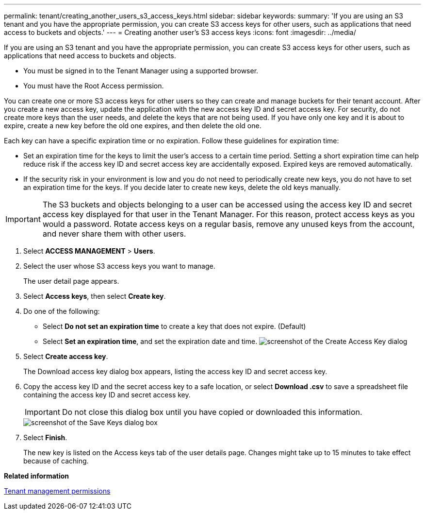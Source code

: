 ---
permalink: tenant/creating_another_users_s3_access_keys.html
sidebar: sidebar
keywords: 
summary: 'If you are using an S3 tenant and you have the appropriate permission, you can create S3 access keys for other users, such as applications that need access to buckets and objects.'
---
= Creating another user's S3 access keys
:icons: font
:imagesdir: ../media/

[.lead]
If you are using an S3 tenant and you have the appropriate permission, you can create S3 access keys for other users, such as applications that need access to buckets and objects.

* You must be signed in to the Tenant Manager using a supported browser.
* You must have the Root Access permission.

You can create one or more S3 access keys for other users so they can create and manage buckets for their tenant account. After you create a new access key, update the application with the new access key ID and secret access key. For security, do not create more keys than the user needs, and delete the keys that are not being used. If you have only one key and it is about to expire, create a new key before the old one expires, and then delete the old one.

Each key can have a specific expiration time or no expiration. Follow these guidelines for expiration time:

* Set an expiration time for the keys to limit the user's access to a certain time period. Setting a short expiration time can help reduce risk if the access key ID and secret access key are accidentally exposed. Expired keys are removed automatically.
* If the security risk in your environment is low and you do not need to periodically create new keys, you do not have to set an expiration time for the keys. If you decide later to create new keys, delete the old keys manually.

IMPORTANT: The S3 buckets and objects belonging to a user can be accessed using the access key ID and secret access key displayed for that user in the Tenant Manager. For this reason, protect access keys as you would a password. Rotate access keys on a regular basis, remove any unused keys from the account, and never share them with other users.

. Select *ACCESS MANAGEMENT* > *Users*.
. Select the user whose S3 access keys you want to manage.
+
The user detail page appears.

. Select *Access keys*, then select *Create key*.
. Do one of the following:
 ** Select *Do not set an expiration time* to create a key that does not expire. (Default)
 ** Select *Set an expiration time*, and set the expiration date and time.
image:../media/tenant_s3_access_key_create_save.png[screenshot of the Create Access Key dialog]
. Select *Create access key*.
+
The Download access key dialog box appears, listing the access key ID and secret access key.

. Copy the access key ID and the secret access key to a safe location, or select *Download .csv* to save a spreadsheet file containing the access key ID and secret access key.
+
IMPORTANT: Do not close this dialog box until you have copied or downloaded this information.
+
image::../media/tenant_s3_access_key_save_keys.png[screenshot of the Save Keys dialog box]

. Select *Finish*.
+
The new key is listed on the Access keys tab of the user details page. Changes might take up to 15 minutes to take effect because of caching.

*Related information*

xref:tenant_management_permissions.adoc[Tenant management permissions]
